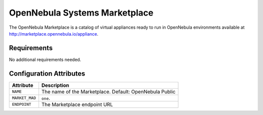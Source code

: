 .. _market_one:

OpenNebula Systems Marketplace
================================================================================

The OpenNebula Marketplace is a catalog of virtual appliances ready to run in OpenNebula environments available at `http://marketplace.opennebula.io/appliance <http://marketplace.opennebula.io/appliance>`__.

Requirements
--------------------------------------------------------------------------------

No additional requirements needed.

Configuration Attributes
--------------------------------------------------------------------------------

+----------------+--------------------------------------------------------------+
|   Attribute    |                         Description                          |
+================+==============================================================+
| ``NAME``       | The name of the Marketplace. Default: OpenNebula Public      |
+----------------+--------------------------------------------------------------+
| ``MARKET_MAD`` | ``one``.                                                     |
+----------------+--------------------------------------------------------------+
| ``ENDPOINT``   | The Marketplace endpoint URL                                 |
+----------------+--------------------------------------------------------------+

